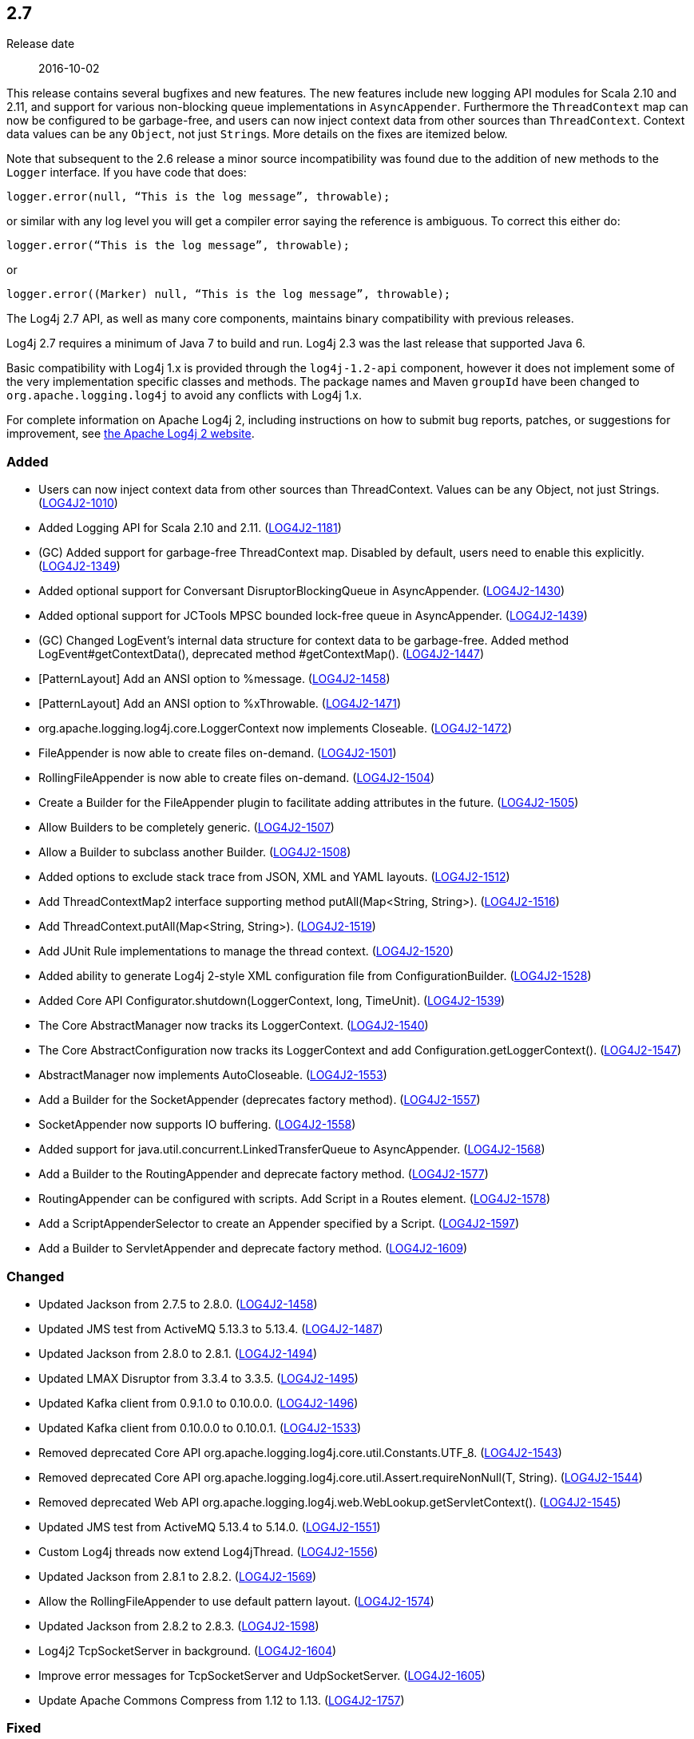 ////
    Licensed to the Apache Software Foundation (ASF) under one or more
    contributor license agreements.  See the NOTICE file distributed with
    this work for additional information regarding copyright ownership.
    The ASF licenses this file to You under the Apache License, Version 2.0
    (the "License"); you may not use this file except in compliance with
    the License.  You may obtain a copy of the License at

         https://www.apache.org/licenses/LICENSE-2.0

    Unless required by applicable law or agreed to in writing, software
    distributed under the License is distributed on an "AS IS" BASIS,
    WITHOUT WARRANTIES OR CONDITIONS OF ANY KIND, either express or implied.
    See the License for the specific language governing permissions and
    limitations under the License.
////

////
    ██     ██  █████  ██████  ███    ██ ██ ███    ██  ██████  ██
    ██     ██ ██   ██ ██   ██ ████   ██ ██ ████   ██ ██       ██
    ██  █  ██ ███████ ██████  ██ ██  ██ ██ ██ ██  ██ ██   ███ ██
    ██ ███ ██ ██   ██ ██   ██ ██  ██ ██ ██ ██  ██ ██ ██    ██
     ███ ███  ██   ██ ██   ██ ██   ████ ██ ██   ████  ██████  ██

    IF THIS FILE DOESN'T HAVE A `.ftl` SUFFIX, IT IS AUTO-GENERATED, DO NOT EDIT IT!

    Version-specific release notes (`7.8.0.adoc`, etc.) are generated from `src/changelog/*/.release-notes.adoc.ftl`.
    Auto-generation happens during `generate-sources` phase of Maven.
    Hence, you must always

    1. Find and edit the associated `.release-notes.adoc.ftl`
    2. Run `./mvnw generate-sources`
    3. Commit both `.release-notes.adoc.ftl` and the generated `7.8.0.adoc`
////

[#release-notes-2-7]
== 2.7

Release date:: 2016-10-02

This release contains several bugfixes and new features.
The new features include new logging API modules for Scala 2.10 and 2.11, and support for various non-blocking queue implementations in `AsyncAppender`.
Furthermore the `ThreadContext` map can now be configured to be garbage-free, and users can now inject context data from other sources than `ThreadContext`.
Context data values can be any `Object`, not just ``String``s.
More details on the fixes are itemized below.

Note that subsequent to the 2.6 release a minor source incompatibility was found due to the addition of new methods to the `Logger` interface.
If you have code that does:

[source,java]
----
logger.error(null, “This is the log message”, throwable);
----

or similar with any log level you will get a compiler error saying the reference is ambiguous.
To correct this either do:

[source,java]
----
logger.error(“This is the log message”, throwable);
----

or

[source,java]
----
logger.error((Marker) null, “This is the log message”, throwable);
----

The Log4j 2.7 API, as well as many core components, maintains binary compatibility with previous releases.

Log4j 2.7 requires a minimum of Java 7 to build and run.
Log4j 2.3 was the last release that supported Java 6.

Basic compatibility with Log4j 1.x is provided through the `log4j-1.2-api` component, however it does
not implement some of the very implementation specific classes and methods.
The package names and Maven `groupId` have been changed to `org.apache.logging.log4j` to avoid any conflicts with Log4j 1.x.

For complete information on Apache Log4j 2, including instructions on how to submit bug reports, patches, or suggestions for improvement, see http://logging.apache.org/log4j/2.x/[the Apache Log4j 2 website].


[#release-notes-2-7-Added]
=== Added

* Users can now inject context data from other sources than ThreadContext. Values can be any Object, not just Strings. (https://issues.apache.org/jira/browse/LOG4J2-1010[LOG4J2-1010])
* Added Logging API for Scala 2.10 and 2.11. (https://issues.apache.org/jira/browse/LOG4J2-1181[LOG4J2-1181])
* (GC) Added support for garbage-free ThreadContext map. Disabled by default, users need to enable this explicitly. (https://issues.apache.org/jira/browse/LOG4J2-1349[LOG4J2-1349])
* Added optional support for Conversant DisruptorBlockingQueue in AsyncAppender. (https://issues.apache.org/jira/browse/LOG4J2-1430[LOG4J2-1430])
* Added optional support for JCTools MPSC bounded lock-free queue in AsyncAppender. (https://issues.apache.org/jira/browse/LOG4J2-1439[LOG4J2-1439])
* (GC) Changed LogEvent's internal data structure for context data to be garbage-free. Added method LogEvent#getContextData(), deprecated method #getContextMap(). (https://issues.apache.org/jira/browse/LOG4J2-1447[LOG4J2-1447])
* [PatternLayout] Add an ANSI option to %message. (https://issues.apache.org/jira/browse/LOG4J2-1458[LOG4J2-1458])
* [PatternLayout] Add an ANSI option to %xThrowable. (https://issues.apache.org/jira/browse/LOG4J2-1471[LOG4J2-1471])
* org.apache.logging.log4j.core.LoggerContext now implements Closeable. (https://issues.apache.org/jira/browse/LOG4J2-1472[LOG4J2-1472])
* FileAppender is now able to create files on-demand. (https://issues.apache.org/jira/browse/LOG4J2-1501[LOG4J2-1501])
* RollingFileAppender is now able to create files on-demand. (https://issues.apache.org/jira/browse/LOG4J2-1504[LOG4J2-1504])
* Create a Builder for the FileAppender plugin to facilitate adding attributes in the future. (https://issues.apache.org/jira/browse/LOG4J2-1505[LOG4J2-1505])
* Allow Builders to be completely generic. (https://issues.apache.org/jira/browse/LOG4J2-1507[LOG4J2-1507])
* Allow a Builder to subclass another Builder. (https://issues.apache.org/jira/browse/LOG4J2-1508[LOG4J2-1508])
* Added options to exclude stack trace from JSON, XML and YAML layouts. (https://issues.apache.org/jira/browse/LOG4J2-1512[LOG4J2-1512])
* Add ThreadContextMap2 interface supporting method putAll(Map<String, String>). (https://issues.apache.org/jira/browse/LOG4J2-1516[LOG4J2-1516])
* Add ThreadContext.putAll(Map<String, String>). (https://issues.apache.org/jira/browse/LOG4J2-1519[LOG4J2-1519])
* Add JUnit Rule implementations to manage the thread context. (https://issues.apache.org/jira/browse/LOG4J2-1520[LOG4J2-1520])
* Added ability to generate Log4j 2-style XML configuration file from ConfigurationBuilder. (https://issues.apache.org/jira/browse/LOG4J2-1528[LOG4J2-1528])
* Added Core API Configurator.shutdown(LoggerContext, long, TimeUnit). (https://issues.apache.org/jira/browse/LOG4J2-1539[LOG4J2-1539])
* The Core AbstractManager now tracks its LoggerContext. (https://issues.apache.org/jira/browse/LOG4J2-1540[LOG4J2-1540])
* The Core AbstractConfiguration now tracks its LoggerContext and add Configuration.getLoggerContext(). (https://issues.apache.org/jira/browse/LOG4J2-1547[LOG4J2-1547])
* AbstractManager now implements AutoCloseable. (https://issues.apache.org/jira/browse/LOG4J2-1553[LOG4J2-1553])
* Add a Builder for the SocketAppender (deprecates factory method). (https://issues.apache.org/jira/browse/LOG4J2-1557[LOG4J2-1557])
* SocketAppender now supports IO buffering. (https://issues.apache.org/jira/browse/LOG4J2-1558[LOG4J2-1558])
* Added support for java.util.concurrent.LinkedTransferQueue to AsyncAppender. (https://issues.apache.org/jira/browse/LOG4J2-1568[LOG4J2-1568])
* Add a Builder to the RoutingAppender and deprecate factory method. (https://issues.apache.org/jira/browse/LOG4J2-1577[LOG4J2-1577])
* RoutingAppender can be configured with scripts. Add Script in a Routes element. (https://issues.apache.org/jira/browse/LOG4J2-1578[LOG4J2-1578])
* Add a ScriptAppenderSelector to create an Appender specified by a Script. (https://issues.apache.org/jira/browse/LOG4J2-1597[LOG4J2-1597])
* Add a Builder to ServletAppender and deprecate factory method. (https://issues.apache.org/jira/browse/LOG4J2-1609[LOG4J2-1609])

[#release-notes-2-7-Changed]
=== Changed

* Updated Jackson from 2.7.5 to 2.8.0. (https://issues.apache.org/jira/browse/LOG4J2-1458[LOG4J2-1458])
* Updated JMS test from ActiveMQ 5.13.3 to 5.13.4. (https://issues.apache.org/jira/browse/LOG4J2-1487[LOG4J2-1487])
* Updated Jackson from 2.8.0 to 2.8.1. (https://issues.apache.org/jira/browse/LOG4J2-1494[LOG4J2-1494])
* Updated LMAX Disruptor from 3.3.4 to 3.3.5. (https://issues.apache.org/jira/browse/LOG4J2-1495[LOG4J2-1495])
* Updated Kafka client from 0.9.1.0 to 0.10.0.0. (https://issues.apache.org/jira/browse/LOG4J2-1496[LOG4J2-1496])
* Updated Kafka client from 0.10.0.0 to 0.10.0.1. (https://issues.apache.org/jira/browse/LOG4J2-1533[LOG4J2-1533])
* Removed deprecated Core API org.apache.logging.log4j.core.util.Constants.UTF_8. (https://issues.apache.org/jira/browse/LOG4J2-1543[LOG4J2-1543])
* Removed deprecated Core API org.apache.logging.log4j.core.util.Assert.requireNonNull(T, String). (https://issues.apache.org/jira/browse/LOG4J2-1544[LOG4J2-1544])
* Removed deprecated Web API org.apache.logging.log4j.web.WebLookup.getServletContext(). (https://issues.apache.org/jira/browse/LOG4J2-1545[LOG4J2-1545])
* Updated JMS test from ActiveMQ 5.13.4 to 5.14.0. (https://issues.apache.org/jira/browse/LOG4J2-1551[LOG4J2-1551])
* Custom Log4j threads now extend Log4jThread. (https://issues.apache.org/jira/browse/LOG4J2-1556[LOG4J2-1556])
* Updated Jackson from 2.8.1 to 2.8.2. (https://issues.apache.org/jira/browse/LOG4J2-1569[LOG4J2-1569])
* Allow the RollingFileAppender to use default pattern layout. (https://issues.apache.org/jira/browse/LOG4J2-1574[LOG4J2-1574])
* Updated Jackson from 2.8.2 to 2.8.3. (https://issues.apache.org/jira/browse/LOG4J2-1598[LOG4J2-1598])
* Log4j2 TcpSocketServer in background. (https://issues.apache.org/jira/browse/LOG4J2-1604[LOG4J2-1604])
* Improve error messages for TcpSocketServer and UdpSocketServer. (https://issues.apache.org/jira/browse/LOG4J2-1605[LOG4J2-1605])
* Update Apache Commons Compress from 1.12 to 1.13. (https://issues.apache.org/jira/browse/LOG4J2-1757[LOG4J2-1757])

[#release-notes-2-7-Fixed]
=== Fixed

* When starting on Google App Engine, Interpolator now suppresses the NoClassDefFoundError stack trace for the jvmrunargs lookup. (https://issues.apache.org/jira/browse/LOG4J2-1051[LOG4J2-1051])
* Documented that JVM Input Arguments Lookup (JMX) is not available on Google App Engine. (https://issues.apache.org/jira/browse/LOG4J2-1199[LOG4J2-1199])
* org.apache.logging.log4j.core.appender.routing.IdlePurgePolicy was not working correctly. (https://issues.apache.org/jira/browse/LOG4J2-1235[LOG4J2-1235])
* Log4j threads are no longer leaking on Tomcat shutdown. (https://issues.apache.org/jira/browse/LOG4J2-1259[LOG4J2-1259])
* Prevent NullPointerException in FastDateParser$TimeZoneStrategy. (https://issues.apache.org/jira/browse/LOG4J2-1279[LOG4J2-1279])
* Properties declared in configuration can now have their value either in the element body or in an attribute named "value". (https://issues.apache.org/jira/browse/LOG4J2-1313[LOG4J2-1313])
* Support Property values to be specified in configuration as a value attribute as well as an element. (https://issues.apache.org/jira/browse/LOG4J2-1313[LOG4J2-1313])
* Support loading custom plugins from jar files and directories whose classpath entries use the "vfs" URL protocol. (https://issues.apache.org/jira/browse/LOG4J2-1320[LOG4J2-1320])
* (GC) HighlightConverter and StyleConverter are now GC-free. (https://issues.apache.org/jira/browse/LOG4J2-1341[LOG4J2-1341])
* (GC) Added method getParameter() to ObjectMessage (and ReusableObjectMessage). (https://issues.apache.org/jira/browse/LOG4J2-1438[LOG4J2-1438])
* Allow comma separated agents, host list to be passed to FlumeAppender. (https://issues.apache.org/jira/browse/LOG4J2-1448[LOG4J2-1448])
* Fixed class loader deadlock when using async logging and extended stack trace pattern. (https://issues.apache.org/jira/browse/LOG4J2-1457[LOG4J2-1457])
* [OSGi] Fixed missing import package. (https://issues.apache.org/jira/browse/LOG4J2-1467[LOG4J2-1467])
* Fixed improper header in CsvParameterLayout. (https://issues.apache.org/jira/browse/LOG4J2-1482[LOG4J2-1482])
* (GC) Fixed ISO8601 %date conversion pattern with a period '.' separator for milliseconds is now garbage free. (https://issues.apache.org/jira/browse/LOG4J2-1488[LOG4J2-1488])
* (GC) Fixed %date conversion patterns with a timezone parameter are now garbage free. (https://issues.apache.org/jira/browse/LOG4J2-1489[LOG4J2-1489])
* Log4j2 should postpone creating log file until the appender actually receives an event. (https://issues.apache.org/jira/browse/LOG4J2-1490[LOG4J2-1490])
* Merging configurations failed with an NPE when comparing Nodes with different attributes. (https://issues.apache.org/jira/browse/LOG4J2-1500[LOG4J2-1500])
* Fixed issue where CsvParameterLayout and CsvLogEventLayout inserted NUL characters if data starts with {, (, [ or " (https://issues.apache.org/jira/browse/LOG4J2-1502[LOG4J2-1502])
* Log4j should not unregister JMX MBeans when log4j2.disable.jmx property is true. (https://issues.apache.org/jira/browse/LOG4J2-1506[LOG4J2-1506])
* DynamicThresholdFilter filtered incorrectly when params were passed as individual arguments instead of varargs. (https://issues.apache.org/jira/browse/LOG4J2-1511[LOG4J2-1511])
* Prevent deadlock in Async Loggers when queue is full and logged Object's toString() logs another message. (https://issues.apache.org/jira/browse/LOG4J2-1518[LOG4J2-1518])
* Added support for setting StatusLogger destination in ConfigurationBuilder. (https://issues.apache.org/jira/browse/LOG4J2-1526[LOG4J2-1526])
* Prevent NPE in RingBufferLogEvent.getFormattedMessage() when used in web applications. (https://issues.apache.org/jira/browse/LOG4J2-1527[LOG4J2-1527])
* Attributes were not merged properly in composite configurations. (https://issues.apache.org/jira/browse/LOG4J2-1529[LOG4J2-1529])
* Fixed issue where LogEvent.getContextStack() returned null. (https://issues.apache.org/jira/browse/LOG4J2-1530[LOG4J2-1530])
* Attributes were not merged properly in composite configurations. (https://issues.apache.org/jira/browse/LOG4J2-1532[LOG4J2-1532])
* Prevent NPE when dynamically removing filters. (https://issues.apache.org/jira/browse/LOG4J2-1538[LOG4J2-1538])
* Fix file handle resource leak in XmlConfiguration.XmlConfiguration(ConfigurationSource). (https://issues.apache.org/jira/browse/LOG4J2-1541[LOG4J2-1541])
* Prevent ArrayIndexOutOfBoundsException in ParameterizedMessage.formatTo for single-char or empty messages. (https://issues.apache.org/jira/browse/LOG4J2-1542[LOG4J2-1542])
* [CronTriggeringPolicy] ConfigurationScheduler scheduled the task infinitely after first fire. (https://issues.apache.org/jira/browse/LOG4J2-1548[LOG4J2-1548])
* Fixed issue where AsyncLoggerContextSelector+PropertiesConfigurationBuilder defaulted to includeLocation=true. (https://issues.apache.org/jira/browse/LOG4J2-1549[LOG4J2-1549])
* Prevent NPE in Level.isInRange. (https://issues.apache.org/jira/browse/LOG4J2-1559[LOG4J2-1559])
* Prevent SocketAppender memory usage from growing unbounded if it cannot connect to a server. (https://issues.apache.org/jira/browse/LOG4J2-1562[LOG4J2-1562])
* Fix to prevent Log4j 2.6.2 and higher from losing exceptions when a security manager is present. (https://issues.apache.org/jira/browse/LOG4J2-1563[LOG4J2-1563])
* Layout is no longer optional. (https://issues.apache.org/jira/browse/LOG4J2-1573[LOG4J2-1573])
* (GC) LoggerConfig now stores configuration properties in a List, not a Map to prevent creating temporary Iterator objects. Added method LoggerConfig#getPropertyList(), deprecated method #getProperties(). (https://issues.apache.org/jira/browse/LOG4J2-1575[LOG4J2-1575])
* Unregistering JMX components no longer prints a stack trace when the MBean has already been unregistered. (https://issues.apache.org/jira/browse/LOG4J2-1581[LOG4J2-1581])
* When initializing on platforms where JMX is not available, Interpolator component no longer prints stack trace for warning messages. (https://issues.apache.org/jira/browse/LOG4J2-1582[LOG4J2-1582])
* Fixed scrambled log messages triggered by nested logging from toString() method of a logging parameter object. (https://issues.apache.org/jira/browse/LOG4J2-1583[LOG4J2-1583])
* Fixed issue with filters extending AbstractFilter that did not override methods with unrolled varargs. (https://issues.apache.org/jira/browse/LOG4J2-1590[LOG4J2-1590])
* Introduced new interface LifeCycle2 with stop(long,TimeUnit) method to avoid breaking backwards compatibility with new Configurator.shutdown(LoggerContext, long, TimeUnit) API. (https://issues.apache.org/jira/browse/LOG4J2-1591[LOG4J2-1591])
* Prevent potential NPE in org.apache.logging.log4j.message.ParameterFormatter.formatMessage3(StringBuilder, char[], int, Object[], int, int[]). (https://issues.apache.org/jira/browse/LOG4J2-1599[LOG4J2-1599])
* Prevent potential NPE due to org.apache.logging.log4j.core.layout.MarkerPatternSelector.createSelector(PatternMatch[], String, boolean, boolean, Configuration). (https://issues.apache.org/jira/browse/LOG4J2-1600[LOG4J2-1600])
* Prevent potential NPE due to org.apache.logging.log4j.core.layout.ScriptPatternSelector.createSelector(AbstractScript, PatternMatch[], String, boolean, boolean, Configuration). (https://issues.apache.org/jira/browse/LOG4J2-1601[LOG4J2-1601])
* Prevent potential NPE in org.apache.logging.log4j.core.util.datetime.FormatCache.MultipartKey.equals(Object) when object is null. (https://issues.apache.org/jira/browse/LOG4J2-1602[LOG4J2-1602])
* Redo hashCode() and equals() methods in org.apache.logging.log4j.core.net.ssl classes. (https://issues.apache.org/jira/browse/LOG4J2-1603[LOG4J2-1603])
* ServletAppender does not provide throwable object to ServletContext. (https://issues.apache.org/jira/browse/LOG4J2-1608[LOG4J2-1608])
* Add targetNamespace to log4j-config.xsd. GitHub #43. (https://issues.apache.org/jira/browse/LOG4J2-1610[LOG4J2-1610])
* Improved performance of context data injector for web applications to be on par with standalone applications. (https://issues.apache.org/jira/browse/LOG4J2-1611[LOG4J2-1611])
* Fixed ClassCastException when using JUL logging during shutdown. (https://issues.apache.org/jira/browse/LOG4J2-1618[LOG4J2-1618])
* new Log4jLogEvent().toString() throws an NPE. (https://issues.apache.org/jira/browse/LOG4J2-1619[LOG4J2-1619])
* 2.7-rc1: RollingFileAppender immediateFlush default value should be true, not false. (https://issues.apache.org/jira/browse/LOG4J2-1620[LOG4J2-1620])
* [OSGi] Fixed wrong Fragment-Host in manifest files. (https://issues.apache.org/jira/browse/LOG4J2-351[LOG4J2-351])
* Added ability to disable (date) lookup completely for compatibility with other libraries like Camel. (https://issues.apache.org/jira/browse/LOG4J2-905[LOG4J2-905])
